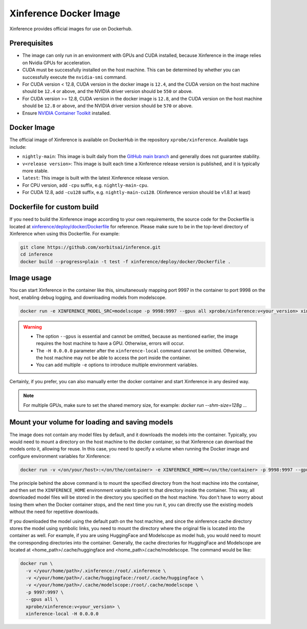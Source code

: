 .. _using_docker_image:

=======================
Xinference Docker Image
=======================

Xinference provides official images for use on Dockerhub.


Prerequisites
=============
* The image can only run in an environment with GPUs and CUDA installed, because Xinference in the image relies on Nvidia GPUs for acceleration.
* CUDA must be successfully installed on the host machine. This can be determined by whether you can successfully execute the ``nvidia-smi`` command.
* For CUDA version < 12.8, CUDA version in the docker image is ``12.4``, and the CUDA version on the host machine should be ``12.4`` or above, and the NVIDIA driver version should be ``550`` or above.
* For CUDA version >= 12.8, CUDA version in the docker image is ``12.8``, and the CUDA version on the host machine should be ``12.8`` or above, and the NVIDIA driver version should be ``570`` or above.
* Ensure `NVIDIA Container Toolkit <https://docs.nvidia.com/datacenter/cloud-native/container-toolkit/latest/install-guide.html>`_ installed.


Docker Image
============
The official image of Xinference is available on DockerHub in the repository ``xprobe/xinference``.
Available tags include:

* ``nightly-main``: This image is built daily from the `GitHub main branch <https://github.com/xorbitsai/inference>`_ and generally does not guarantee stability.
* ``v<release version>``: This image is built each time a Xinference release version is published, and it is typically more stable.
* ``latest``: This image is built with the latest Xinference release version.
* For CPU version, add ``-cpu`` suffix, e.g. ``nightly-main-cpu``.
* For CUDA 12.8, add ``-cu128`` suffix, e.g. ``nightly-main-cu128``. (Xinference version should be v1.8.1 at least)


Dockerfile for custom build
===========================
If you need to build the Xinference image according to your own requirements, the source code for the Dockerfile is located at `xinference/deploy/docker/Dockerfile <https://github.com/xorbitsai/inference/tree/main/xinference/deploy/docker/Dockerfile>`_ for reference.
Please make sure to be in the top-level directory of Xinference when using this Dockerfile. For example:

.. code-block:: bash

   git clone https://github.com/xorbitsai/inference.git
   cd inference
   docker build --progress=plain -t test -f xinference/deploy/docker/Dockerfile .


Image usage
===========
You can start Xinference in the container like this, simultaneously mapping port 9997 in the container to port 9998 on the host, enabling debug logging, and downloading models from modelscope.

.. code-block:: bash

   docker run -e XINFERENCE_MODEL_SRC=modelscope -p 9998:9997 --gpus all xprobe/xinference:v<your_version> xinference-local -H 0.0.0.0 --log-level debug


.. warning::
    * The option ``--gpus`` is essential and cannot be omitted, because as mentioned earlier, the image requires the host machine to have a GPU. Otherwise, errors will occur.
    * The ``-H 0.0.0.0`` parameter after the ``xinference-local`` command cannot be omitted. Otherwise, the host machine may not be able to access the port inside the container.
    * You can add multiple ``-e`` options to introduce multiple environment variables.


Certainly, if you prefer, you can also manually enter the docker container and start Xinference in any desired way.

.. note::

   For multiple GPUs, make sure to set the shared memory size, for example: `docker run --shm-size=128g ...`


Mount your volume for loading and saving models
===============================================
The image does not contain any model files by default, and it downloads the models into the container.
Typically, you would need to mount a directory on the host machine to the docker container, so that Xinference can download the models onto it, allowing for reuse.
In this case, you need to specify a volume when running the Docker image and configure environment variables for Xinference:

.. code-block:: bash

   docker run -v </on/your/host>:</on/the/container> -e XINFERENCE_HOME=</on/the/container> -p 9998:9997 --gpus all xprobe/xinference:v<your_version> xinference-local -H 0.0.0.0


The principle behind the above command is to mount the specified directory from the host machine into the container, and then set the ``XINFERENCE_HOME`` environment variable to point to that directory inside the container.
This way, all downloaded model files will be stored in the directory you specified on the host machine.
You don't have to worry about losing them when the Docker container stops, and the next time you run it, you can directly use the existing models without the need for repetitive downloads.

If you downloaded the model using the default path on the host machine, and since the xinference cache directory
stores the model using symbolic links, you need to mount the directory where the original file is located into the container as well.
For example, if you are using HuggingFace and Modelscope as model hub, you would need to mount the corresponding
directories into the container. Generally, the cache directories for HuggingFace and Modelscope are located
at <home_path>/.cache/huggingface and <home_path>/.cache/modelscope. The command would be like:

.. code-block:: bash

   docker run \
     -v </your/home/path>/.xinference:/root/.xinference \
     -v </your/home/path>/.cache/huggingface:/root/.cache/huggingface \
     -v </your/home/path>/.cache/modelscope:/root/.cache/modelscope \
     -p 9997:9997 \
     --gpus all \
     xprobe/xinference:v<your_version> \
     xinference-local -H 0.0.0.0


